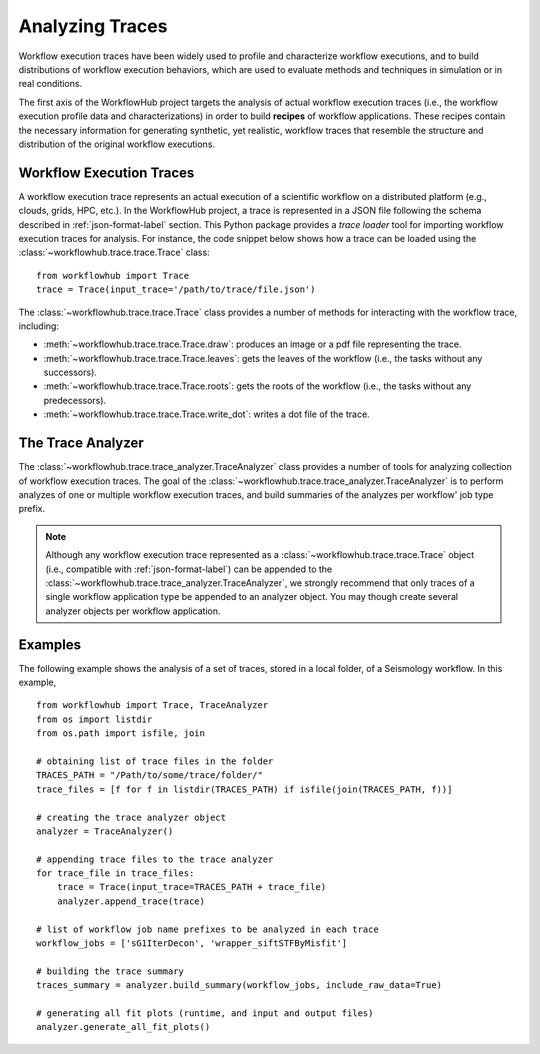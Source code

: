 .. _traces-label:

Analyzing Traces
================

Workflow execution traces have been widely used to profile and characterize
workflow executions, and to build distributions of workflow execution behaviors,
which are used to evaluate methods and techniques in simulation or in real
conditions.

The first axis of the WorkflowHub project targets the analysis of actual workflow
execution traces (i.e., the workflow execution profile data and characterizations)
in order to build **recipes** of workflow applications. These recipes contain
the necessary information for generating synthetic, yet realistic, workflow
traces that resemble the structure and distribution of the original workflow
executions.

Workflow Execution Traces
-------------------------

A workflow execution trace represents an actual execution of a scientific
workflow on a distributed platform (e.g., clouds, grids, HPC, etc.). In the
WorkflowHub project, a trace is represented in a JSON file following the
schema described in :ref:`json-format-label` section. This Python package
provides a *trace loader* tool for importing workflow execution traces
for analysis. For instance, the code snippet below shows how a trace can
be loaded using the :class:`~workflowhub.trace.trace.Trace` class: ::

    from workflowhub import Trace
    trace = Trace(input_trace='/path/to/trace/file.json')

The :class:`~workflowhub.trace.trace.Trace` class provides a number of
methods for interacting with the workflow trace, including:

- :meth:`~workflowhub.trace.trace.Trace.draw`: produces an image or a pdf file representing the trace.
- :meth:`~workflowhub.trace.trace.Trace.leaves`: gets the leaves of the workflow (i.e., the tasks without any successors).
- :meth:`~workflowhub.trace.trace.Trace.roots`: gets the roots of the workflow (i.e., the tasks without any predecessors).
- :meth:`~workflowhub.trace.trace.Trace.write_dot`: writes a dot file of the trace.

The Trace Analyzer
------------------

The :class:`~workflowhub.trace.trace_analyzer.TraceAnalyzer` class provides
a number of tools for analyzing collection of workflow execution traces. The
goal of the :class:`~workflowhub.trace.trace_analyzer.TraceAnalyzer` is to
perform analyzes of one or multiple workflow execution traces, and build
summaries of the analyzes per workflow' job type prefix.

.. note::

    Although any workflow execution trace represented as a
    :class:`~workflowhub.trace.trace.Trace` object (i.e., compatible with
    :ref:`json-format-label`) can be appended to the
    :class:`~workflowhub.trace.trace_analyzer.TraceAnalyzer`, we strongly
    recommend that only traces of a single workflow application type be
    appended to an analyzer object. You may though create several analyzer
    objects per workflow application.



Examples
--------

The following example shows the analysis of a set of traces, stored in a local folder,
of a Seismology workflow. In this example, ::

    from workflowhub import Trace, TraceAnalyzer
    from os import listdir
    from os.path import isfile, join

    # obtaining list of trace files in the folder
    TRACES_PATH = "/Path/to/some/trace/folder/"
    trace_files = [f for f in listdir(TRACES_PATH) if isfile(join(TRACES_PATH, f))]

    # creating the trace analyzer object
    analyzer = TraceAnalyzer()

    # appending trace files to the trace analyzer
    for trace_file in trace_files:
        trace = Trace(input_trace=TRACES_PATH + trace_file)
        analyzer.append_trace(trace)

    # list of workflow job name prefixes to be analyzed in each trace
    workflow_jobs = ['sG1IterDecon', 'wrapper_siftSTFByMisfit']

    # building the trace summary
    traces_summary = analyzer.build_summary(workflow_jobs, include_raw_data=True)

    # generating all fit plots (runtime, and input and output files)
    analyzer.generate_all_fit_plots()
